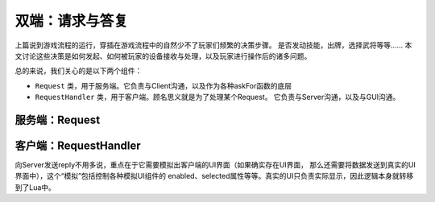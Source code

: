 双端：请求与答复
=================

上篇说到游戏流程的运行，穿插在游戏流程中的自然少不了玩家们频繁的决策步骤。
是否发动技能，出牌，选择武将等等…… 本文讨论这些决策是如何发起、如何被玩家的设备\
接收与处理，以及玩家进行操作后的诸多问题。

总的来说，我们关心的是以下两个组件：

- ``Request`` 类，用于服务端。它负责与Client沟通，以及作为各种askFor函数的底层
- ``RequestHandler`` 类，用于客户端。顾名思义就是为了处理某个Request。
  它负责与Server沟通，以及与GUI沟通。

服务端：Request
-----------------

客户端：RequestHandler
--------------------------

向Server发送reply不用多说，重点在于它需要模拟出客户端的UI界面（如果确实存在UI界面，
那么还需要将数据发送到真实的UI界面中），这个“模拟”包括控制各种模拟UI组件的
enabled、selected属性等等。真实的UI只负责实际显示，因此逻辑本身就转移到了Lua中。
